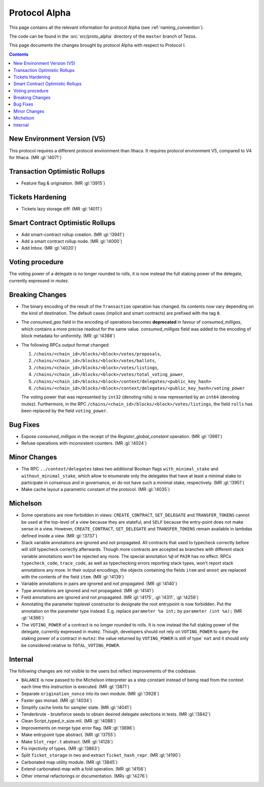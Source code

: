 Protocol Alpha
==============

This page contains all the relevant information for protocol Alpha
(see :ref:`naming_convention`).

The code can be found in the :src:`src/proto_alpha` directory of the
``master`` branch of Tezos.

This page documents the changes brought by protocol Alpha with respect
to Protocol I.

.. contents::

New Environment Version (V5)
----------------------------

This protocol requires a different protocol environment than Ithaca.
It requires protocol environment V5, compared to V4 for Ithaca.
(MR :gl:`!4071`)

Transaction Optimistic Rollups
------------------------------

- Feature flag & origination. (MR :gl:`!3915`)

Tickets Hardening
-----------------

- Tickets lazy storage diff. (MR :gl:`!4011`)

Smart Contract Optimistic Rollups
---------------------------------

- Add smart-contract rollup creation. (MR :gl:`!3941`)

- Add a smart contract rollup node. (MR :gl:`!4000`)

- Add Inbox. (MR :gl:`!4020`)

Voting procedure
----------------

The voting power of a delegate is no longer rounded to rolls, it is
now instead the full staking power of the delegate, currently
expressed in mutez.

Breaking Changes
----------------

- The binary encoding of the result of the ``Transaction`` operation
  has changed.  Its contents now vary depending on the kind of
  destination. The default cases (implicit and smart contracts) are
  prefixed with the tag ``0``.

- The `consumed_gas` field in the encoding of operations becomes
  **deprecated** in favour of `consumed_milligas`, which contains
  a more precise readout for the same value. `consumed_milligas`
  field was added to the encoding of block metadata for uniformity.
  (MR :gl:`!4388`)

- The following RPCs output format changed:

  1. ``/chains/<chain_id>/blocks/<block>/votes/proposals``,
  2. ``/chains/<chain_id>/blocks/<block>/votes/ballots``,
  3. ``/chains/<chain_id>/blocks/<block>/votes/listings``,
  4. ``/chains/<chain_id>/blocks/<block>/votes/total_voting_power``,
  5. ``/chains/<chain_id>/blocks/<block>/context/delegates/<public_key_hash>``
  6. ``/chains/<chain_id>/blocks/<block>/context/delegates/<public_key_hash>/voting_power``

  The voting power that was represented by ``int32`` (denoting rolls)
  is now represented by an ``int64`` (denoting mutez). Furthermore, in
  the RPC ``/chains/<chain_id>/blocks/<block>/votes/listings``, the
  field ``rolls`` has been replaced by the field ``voting_power``.

Bug Fixes
---------

- Expose `consumed_milligas` in the receipt of the `Register_global_constant`
  operation. (MR :gl:`!3981`)

- Refuse operations with inconsistent counters. (MR :gl:`!4024`)

Minor Changes
-------------

- The RPC ``../context/delegates`` takes two additional Boolean flags
  ``with_minimal_stake`` and ``without_minimal_stake``, which allow to
  enumerate only the delegates that have at least a minimal stake to
  participate in consensus and in governance, or do not have such a
  minimal stake, respectively. (MR :gl:`!3951`)

- Make cache layout a parametric constant of the protocol. (MR :gl:`!4035`)

Michelson
---------

- Some operations are now forbidden in views: ``CREATE_CONTRACT``,
  ``SET_DELEGATE`` and ``TRANSFER_TOKENS`` cannot be used at the top-level of a
  view because they are stateful, and ``SELF`` because the entry-point does not
  make sense in a view.
  However, ``CREATE_CONTRACT``, ``SET_DELEGATE`` and ``TRANSFER_TOKENS`` remain
  available in lambdas defined inside a view.
  (MR :gl:`!3737`)

- Stack variable annotations are ignored and not propagated. All contracts that
  used to typecheck correctly before will still typecheck correctly afterwards.
  Though more contracts are accepted as branches with different stack variable
  annotations won't be rejected any more.
  The special annotation ``%@`` of ``PAIR`` has no effect.
  RPCs ``typecheck_code``, ``trace_code``, as well as typechecking errors
  reporting stack types, won't report stack annotations any more.
  In their output encodings, the objects containing the fields ``item`` and
  ``annot`` are replaced with the contents of the field ``item``.
  (MR :gl:`!4139`)

- Variable annotations in pairs are ignored and not propagated.
  (MR :gl:`!4140`)

- Type annotations are ignored and not propagated.
  (MR :gl:`!4141`)

- Field annotations are ignored and not propagated.
  (MR :gl:`!4175`, :gl:`!4311`, :gl:`!4259`)

- Annotating the parameter toplevel constructor to designate the root entrypoint
  is now forbidden. Put the annotation on the parameter type instead.
  E.g. replace ``parameter %a int;`` by ``parameter (int %a);``
  (MR :gl:`!4366`)

- The ``VOTING_POWER`` of a contract is no longer rounded to rolls. It
  is now instead the full staking power of the delegate, currently
  expressed in mutez. Though, developers should not rely on
  ``VOTING_POWER`` to query the staking power of a contract in
  ``mutez``: the value returned by ``VOTING_POWER`` is still of type`
  ``nat`` and it should only be considered relative to
  ``TOTAL_VOTING_POWER``.

Internal
--------

The following changes are not visible to the users but reflect
improvements of the codebase.

- ``BALANCE`` is now passed to the Michelson interpreter as a step constant
  instead of being read from the context each time this instruction is
  executed. (MR :gl:`!3871`)

- Separate ``origination_nonce`` into its own module. (MR :gl:`!3928`)

- Faster gas monad. (MR :gl:`!4034`)

- Simplify cache limits for sampler state. (MR :gl:`!4041`)

- Tenderbrute - bruteforce seeds to obtain desired delegate selections in tests.
  (MR :gl:`!3842`)

- Clean Script_typed_ir_size.mli. (MR :gl:`!4088`)

- Improvements on merge type error flag. (MR :gl:`!3696`)

- Make entrypoint type abstract. (MR :gl:`!3755`)

- Make ``Slot_repr.t`` abstract. (MR :gl:`!4128`)

- Fix injectivity of types. (MR :gl:`!3863`)

- Split ``Ticket_storage`` in two and extract ``Ticket_hash_repr``.
  (MR :gl:`!4190`)

- Carbonated map utility module. (MR :gl:`!3845`)

- Extend carbonated-map with a fold operation. (MR :gl:`!4156`)

- Other internal refactorings or documentation. (MRs :gl:`!4276`)
